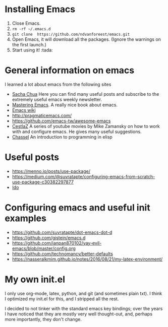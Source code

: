 * Installing Emacs

1. Close Emacs.
2. =rm -rf ~/.emacs.d=
3. =git clone  https://github.com/ndvanforeest/emacs.git=
4. Open Emacs, it will download all the packages. (Ignore the warnings
   on the first launch.)
5. Start using it! :tada:

* General information on emacs

I learned a lot about emacs from the following sites

- [[https://sachachua.com/blog/emacs/][Sacha Chua]] Here you can find
  many useful posts and subscribe to the extremely useful emacs weekly
  newsletter.
- [[https://www.masteringemacs.org/][Mastering Emacs]]. A really nice
  book about emacs.
- [[https://www.emacswiki.org/emacs/EmacsNewbieHelpReference][Emacs wiki]]
- http://pragmaticemacs.com/
- https://github.com/emacs-tw/awesome-emacs
- [[https://cestlaz.github.io/stories/emacs/][CestlaZ]] A series of youtube movies by Mike Zamansky on how to work with and configure emacs.
 He gives many useful suggestions. 
- [[https://www.gnu.org/software/emacs/manual/pdf/eintr.pdf][Chassel]] An introduction to programming in elisp


* Useful posts
  :PROPERTIES:
  :CUSTOM_ID: useful-posts
  :END:

- https://menno.io/posts/use-package/
- https://medium.com/@suvratapte/configuring-emacs-from-scratch-use-package-c30382297877
- [[https://www.masteringemacs.org/article/introduction-to-ido-mode][Ido]]

* Configuring emacs and useful init examples
  :PROPERTIES:
  :CUSTOM_ID: configuring-emacs-and-useful-init-examples
  :END:

- https://github.com/suvratapte/dot-emacs-dot-d
- https://github.com/gjstein/emacs.d
- https://github.com/ianpan870102/yay-evil-emacs/blob/master/config.org
- https://github.com/technomancy/better-defaults
- https://nasseralkmim.github.io/notes/2016/08/21/my-latex-environment/

* My own init.el
  :PROPERTIES:
  :CUSTOM_ID: my-own-init.el
  :END:

I only use org-mode, latex, python, and git (and sometimes plain txt).
I think I optimized my init.el for this, and I stripped all the rest.

I decided to not tinker with the  standard emacs key bindings;  over the years I have noticed that they are mostly very well thought-out, and, perhaps more importantly, they don't change.
